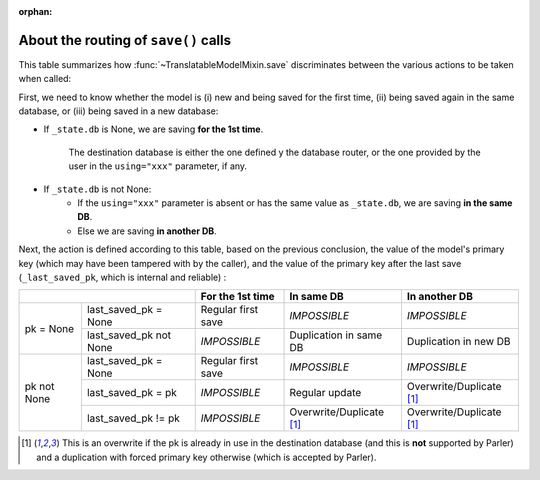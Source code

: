:orphan:

..
    NB :orphan: tag required because this document is not part of any toctree
                but just included from another page. Without the tag, sphinx issues a warning

About the routing of ``save()`` calls
=====================================

.. versionadded 2.x:

This table summarizes how :func:`~TranslatableModelMixin.save` discriminates between the various actions to be taken when called:

First, we need to know whether the model is (i) new and being saved for the first time, (ii) being saved again in the same database, or (iii) being saved in a new database:

* If ``_state.db`` is None, we are saving **for the 1st time**.

    The destination database is either the one defined y the database router, or the one provided by the user in the ``using="xxx"`` parameter, if any.

* If ``_state.db`` is not None:
    - If the ``using="xxx"`` parameter is absent or has the same value as ``_state.db``, we are saving **in the same DB**.
    - Else we are saving **in another DB**.

Next, the action is defined according to this table, based on the previous conclusion, the value of the model's primary key (which may have been tampered with by the caller), and the value of the primary key after the last save (``_last_saved_pk``, which is internal and reliable) :

+--------------------------------------+--------------------+--------------------------+--------------------------+
|                                      | For the 1st time   | In same DB               | In another DB            |
+=============+========================+====================+==========================+==========================+
| pk = None   | last_saved_pk = None   | Regular first save | *IMPOSSIBLE*             | *IMPOSSIBLE*             |
|             +------------------------+--------------------+--------------------------+--------------------------+
|             | last_saved_pk not None | *IMPOSSIBLE*       | Duplication in same DB   | Duplication in new DB    |
+-------------+------------------------+--------------------+--------------------------+--------------------------+
| pk not None | last_saved_pk = None   | Regular first save | *IMPOSSIBLE*             | *IMPOSSIBLE*             |
|             +------------------------+--------------------+--------------------------+--------------------------+
|             | last_saved_pk = pk     | *IMPOSSIBLE*       | Regular update           | Overwrite/Duplicate [1]_ |
|             +------------------------+--------------------+--------------------------+--------------------------+
|             | last_saved_pk != pk    | *IMPOSSIBLE*       | Overwrite/Duplicate [1]_ | Overwrite/Duplicate [1]_ |
+-------------+------------------------+--------------------+--------------------------+--------------------------+

.. [1] This is an overwrite if the pk is already in use in the destination database (and this is **not** supported by Parler) and a duplication with forced primary key otherwise (which is accepted by Parler).


